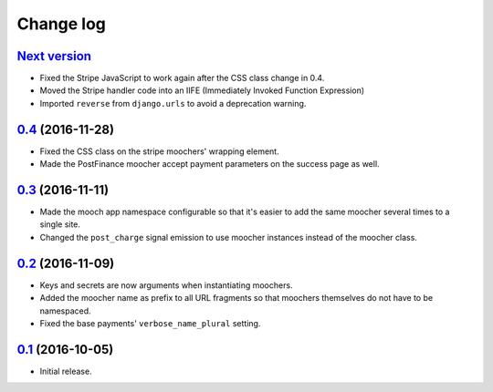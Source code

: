 ==========
Change log
==========

`Next version`_
~~~~~~~~~~~~~~~

- Fixed the Stripe JavaScript to work again after the CSS class change
  in 0.4.
- Moved the Stripe handler code into an IIFE (Immediately Invoked Function
  Expression)
- Imported ``reverse`` from ``django.urls`` to avoid a deprecation warning.


`0.4`_ (2016-11-28)
~~~~~~~~~~~~~~~~~~~

- Fixed the CSS class on the stripe moochers' wrapping element.
- Made the PostFinance moocher accept payment parameters on the success
  page as well.


`0.3`_ (2016-11-11)
~~~~~~~~~~~~~~~~~~~

- Made the mooch app namespace configurable so that it's easier to add
  the same moocher several times to a single site.
- Changed the ``post_charge`` signal emission to use moocher instances
  instead of the moocher class.


`0.2`_ (2016-11-09)
~~~~~~~~~~~~~~~~~~~

- Keys and secrets are now arguments when instantiating moochers.
- Added the moocher name as prefix to all URL fragments so that moochers
  themselves do not have to be namespaced.
- Fixed the base payments' ``verbose_name_plural`` setting.


`0.1`_ (2016-10-05)
~~~~~~~~~~~~~~~~~~~

- Initial release.


.. _django-ckeditor: https://pypi.python.org/pypi/django-ckeditor
.. _django-content-editor: http://django-content-editor.readthedocs.org/en/latest/
.. _django-mptt: http://django-mptt.github.io/django-mptt/
.. _django-mptt-nomagic: https://github.com/django-mptt/django-mptt/pull/486
.. _django-versatileimagefield: https://github.com/respondcreate/django-versatileimagefield/
.. _feincms-cleanse: https://pypi.python.org/pypi/feincms-cleanse
.. _django-cte-forest: https://github.com/matthiask/django-cte-forest
.. _PostgreSQL: https://www.postgresql.org/
.. _flake8: https://pypi.python.org/pypi/flake8
.. _isort: https://pypi.python.org/pypi/isort
.. _requests: http://docs.python-requests.org/

.. _0.1: https://github.com/matthiask/django-mooch/commit/f5821bbed7
.. _0.2: https://github.com/matthiask/django-mooch/compare/0.1...0.2
.. _0.3: https://github.com/matthiask/django-mooch/compare/0.2...0.3
.. _0.4: https://github.com/matthiask/django-mooch/compare/0.3...0.4
.. _Next version: https://github.com/matthiask/django-mooch/compare/0.4...master
